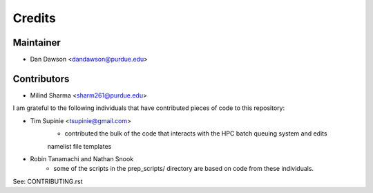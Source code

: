 =======
Credits
=======

Maintainer
----------

* Dan Dawson <dandawson@purdue.edu>

Contributors
------------

* Milind Sharma <sharm261@purdue.edu>

I am grateful to the following individuals that have contributed pieces of code to this repository:

* Tim Supinie <tsupinie@gmail.com>
    * contributed the bulk of the code that interacts with the HPC batch queuing system and edits
    namelist file templates
* Robin Tanamachi and Nathan Snook
    * some of the scripts in the prep_scripts/ directory are based on code from these individuals.

See: CONTRIBUTING.rst
